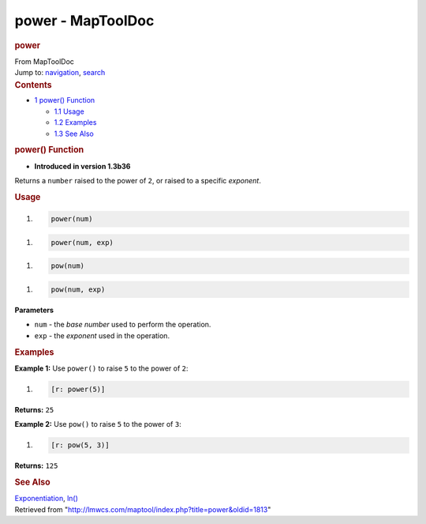 ==================
power - MapToolDoc
==================

.. contents::
   :depth: 3
..

.. container:: noprint
   :name: mw-page-base

.. container:: noprint
   :name: mw-head-base

.. container:: mw-body
   :name: content

   .. container:: mw-indicators

   .. rubric:: power
      :name: firstHeading
      :class: firstHeading

   .. container:: mw-body-content
      :name: bodyContent

      .. container::
         :name: siteSub

         From MapToolDoc

      .. container::
         :name: contentSub

      .. container:: mw-jump
         :name: jump-to-nav

         Jump to: `navigation <#mw-head>`__, `search <#p-search>`__

      .. container:: mw-content-ltr
         :name: mw-content-text

         .. container:: toc
            :name: toc

            .. container::
               :name: toctitle

               .. rubric:: Contents
                  :name: contents

            -  `1 power() Function <#power.28.29_Function>`__

               -  `1.1 Usage <#Usage>`__
               -  `1.2 Examples <#Examples>`__
               -  `1.3 See Also <#See_Also>`__

         .. rubric:: power() Function
            :name: power-function

         .. container:: template_version

            • **Introduced in version 1.3b36**

         .. container:: template_description

            Returns a ``number`` raised to the power of ``2``, or raised
            to a specific *exponent*.

         .. rubric:: Usage
            :name: usage

         .. container:: mw-geshi mw-code mw-content-ltr

            .. container:: mtmacro source-mtmacro

               #. .. code-block:: none

                     power(num)

         .. container:: mw-geshi mw-code mw-content-ltr

            .. container:: mtmacro source-mtmacro

               #. .. code-block:: none

                     power(num, exp)

         .. container:: mw-geshi mw-code mw-content-ltr

            .. container:: mtmacro source-mtmacro

               #. .. code-block:: none

                     pow(num)

         .. container:: mw-geshi mw-code mw-content-ltr

            .. container:: mtmacro source-mtmacro

               #. .. code-block:: none

                     pow(num, exp)

         **Parameters**

         -  ``num`` - the *base number* used to perform the operation.
         -  ``exp`` - the *exponent* used in the operation.

         .. rubric:: Examples
            :name: examples

         .. container:: template_examples

            **Example 1:** Use ``power()`` to raise ``5`` to the power
            of ``2``:

            .. container:: mw-geshi mw-code mw-content-ltr

               .. container:: mtmacro source-mtmacro

                  #. .. code-block:: none

                        [r: power(5)]

            **Returns:** ``25``

            **Example 2:** Use ``pow()`` to raise ``5`` to the power of
            ``3``:

            .. container:: mw-geshi mw-code mw-content-ltr

               .. container:: mtmacro source-mtmacro

                  #. .. code-block:: none

                        [r: pow(5, 3)]

            **Returns:** ``125``

         .. rubric:: See Also
            :name: see-also

         .. container:: template_also

            `Exponentiation <http://en.wikipedia.org/wiki/Exponentiation>`__,
            `ln() <ln>`__

      .. container:: printfooter

         Retrieved from
         "http://lmwcs.com/maptool/index.php?title=power&oldid=1813"

